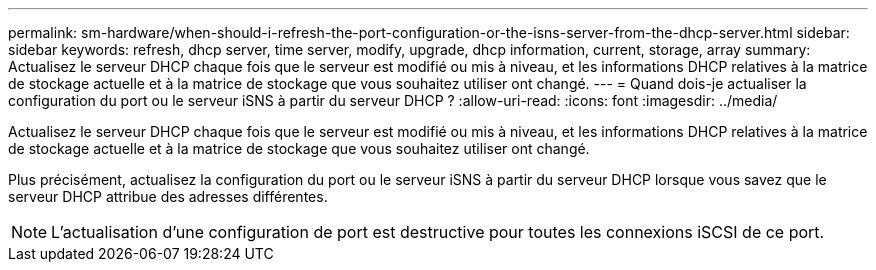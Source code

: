 ---
permalink: sm-hardware/when-should-i-refresh-the-port-configuration-or-the-isns-server-from-the-dhcp-server.html 
sidebar: sidebar 
keywords: refresh, dhcp server, time server, modify, upgrade, dhcp information, current, storage, array 
summary: Actualisez le serveur DHCP chaque fois que le serveur est modifié ou mis à niveau, et les informations DHCP relatives à la matrice de stockage actuelle et à la matrice de stockage que vous souhaitez utiliser ont changé. 
---
= Quand dois-je actualiser la configuration du port ou le serveur iSNS à partir du serveur DHCP ?
:allow-uri-read: 
:icons: font
:imagesdir: ../media/


[role="lead"]
Actualisez le serveur DHCP chaque fois que le serveur est modifié ou mis à niveau, et les informations DHCP relatives à la matrice de stockage actuelle et à la matrice de stockage que vous souhaitez utiliser ont changé.

Plus précisément, actualisez la configuration du port ou le serveur iSNS à partir du serveur DHCP lorsque vous savez que le serveur DHCP attribue des adresses différentes.

[NOTE]
====
L'actualisation d'une configuration de port est destructive pour toutes les connexions iSCSI de ce port.

====